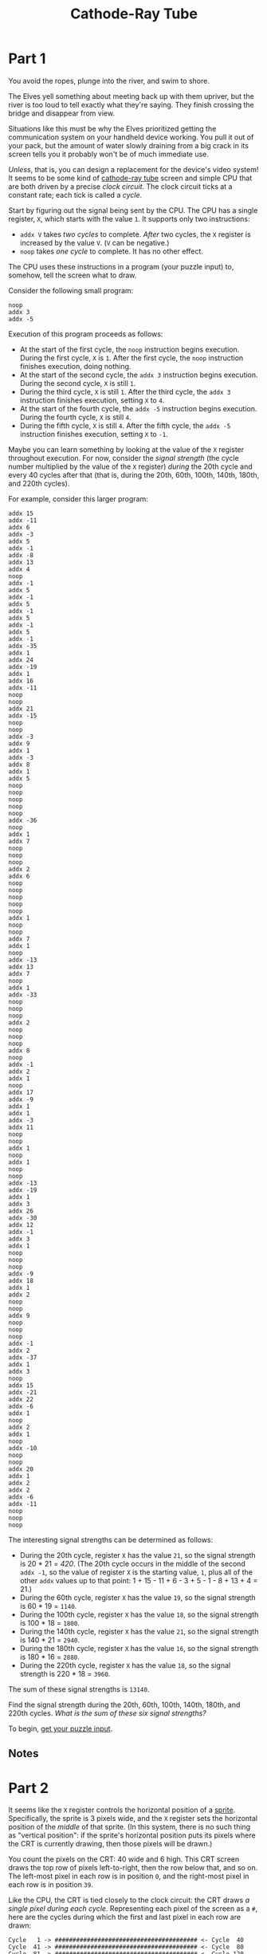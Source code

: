 #+title: Cathode-Ray Tube
#+source: https://adventofcode.com/2022/day/10

* Part 1
You avoid the ropes, plunge into the river, and swim to shore.

The Elves yell something about meeting back up with them upriver, but the river
is too loud to tell exactly what they're saying.  They finish crossing the bridge
and disappear from view.

Situations like this must be why the Elves prioritized getting the communication
system on your handheld device working.  You pull it out of your pack, but the
amount of water slowly draining from a big crack in its screen tells you it
probably won't be of much immediate use.

/Unless/, that is, you can design a replacement for the device's video system!
It seems to be some kind of
[[https://en.wikipedia.org/wiki/Cathode-ray_tube][cathode-ray tube]] screen and
simple CPU that are both driven by a precise /clock circuit/.  The clock circuit
ticks at a constant rate; each tick is called a /cycle/.

Start by figuring out the signal being sent by the CPU.  The CPU has a single
register, =X=, which starts with the value =1=.  It supports only two
instructions:

- =addx V= takes /two cycles/ to complete.  /After/ two cycles, the =X= register
  is increased by the value =V=.  (=V= can be negative.)
- =noop= takes /one cycle/ to complete.  It has no other effect.

The CPU uses these instructions in a program (your puzzle input) to, somehow,
tell the screen what to draw.

Consider the following small program:

#+BEGIN_EXAMPLE
noop
addx 3
addx -5
#+END_EXAMPLE

Execution of this program proceeds as follows:

- At the start of the first cycle, the =noop= instruction begins execution.
  During the first cycle, =X= is =1=.  After the first cycle, the =noop=
  instruction finishes execution, doing nothing.
- At the start of the second cycle, the =addx 3= instruction begins execution.
  During the second cycle, =X= is still =1=.
- During the third cycle, =X= is still =1=.  After the third cycle, the =addx 3=
  instruction finishes execution, setting =X= to =4=.
- At the start of the fourth cycle, the =addx -5= instruction begins execution.
  During the fourth cycle, =X= is still =4=.
- During the fifth cycle, =X= is still =4=.  After the fifth cycle, the
  =addx -5= instruction finishes execution, setting =X= to =-1=.

Maybe you can learn something by looking at the value of the =X= register
throughout execution.  For now, consider the /signal strength/ (the cycle number
multiplied by the value of the =X= register) /during/ the 20th cycle and every
40 cycles after that (that is, during the 20th, 60th, 100th, 140th, 180th, and
220th cycles).

For example, consider this larger program:

#+BEGIN_EXAMPLE
addx 15
addx -11
addx 6
addx -3
addx 5
addx -1
addx -8
addx 13
addx 4
noop
addx -1
addx 5
addx -1
addx 5
addx -1
addx 5
addx -1
addx 5
addx -1
addx -35
addx 1
addx 24
addx -19
addx 1
addx 16
addx -11
noop
noop
addx 21
addx -15
noop
noop
addx -3
addx 9
addx 1
addx -3
addx 8
addx 1
addx 5
noop
noop
noop
noop
noop
addx -36
noop
addx 1
addx 7
noop
noop
noop
addx 2
addx 6
noop
noop
noop
noop
noop
addx 1
noop
noop
addx 7
addx 1
noop
addx -13
addx 13
addx 7
noop
addx 1
addx -33
noop
noop
noop
addx 2
noop
noop
noop
addx 8
noop
addx -1
addx 2
addx 1
noop
addx 17
addx -9
addx 1
addx 1
addx -3
addx 11
noop
noop
addx 1
noop
addx 1
noop
noop
addx -13
addx -19
addx 1
addx 3
addx 26
addx -30
addx 12
addx -1
addx 3
addx 1
noop
noop
noop
addx -9
addx 18
addx 1
addx 2
noop
noop
addx 9
noop
noop
noop
addx -1
addx 2
addx -37
addx 1
addx 3
noop
addx 15
addx -21
addx 22
addx -6
addx 1
noop
addx 2
addx 1
noop
addx -10
noop
noop
addx 20
addx 1
addx 2
addx 2
addx -6
addx -11
noop
noop
noop
#+END_EXAMPLE

The interesting signal strengths can be determined as follows:

- During the 20th cycle, register =X= has the value =21=, so the signal strength
  is 20 * 21 = /420/.  (The 20th cycle occurs in the middle of the second
  =addx -1=, so the value of register =X= is the starting value, =1=, plus all
  of the other =addx= values up to that point:
  1 + 15 - 11 + 6 - 3 + 5 - 1 - 8 + 13 + 4 = 21.)
- During the 60th cycle, register =X= has the value =19=, so the signal strength
  is 60 * 19 = =1140=.
- During the 100th cycle, register =X= has the value =18=, so the signal
  strength is 100 * 18 = =1800=.
- During the 140th cycle, register =X= has the value =21=, so the signal
  strength is 140 * 21 = =2940=.
- During the 180th cycle, register =X= has the value =16=, so the signal
  strength is 180 * 16 = =2880=.
- During the 220th cycle, register =X= has the value =18=, so the signal
  strength is 220 * 18 = =3960=.

The sum of these signal strengths is =13140=.

Find the signal strength during the 20th, 60th, 100th, 140th, 180th, and 220th
cycles.  /What is the sum of these six signal strengths?/

To begin, [[./input.txt][get your puzzle input]].

** Notes
* Part 2
It seems like the =X= register controls the horizontal position of a [[https://en.wikipedia.org/wiki/Sprite_(computer_graphics)][sprite]].
Specifically, the sprite is 3 pixels wide, and the =X= register sets the
horizontal position of the /middle/ of that sprite. (In this system, there is no
such thing as "vertical position": if the sprite's horizontal position puts its
pixels where the CRT is currently drawing, then those pixels will be drawn.)

You count the pixels on the CRT: 40 wide and 6 high. This CRT screen draws the
top row of pixels left-to-right, then the row below that, and so on. The
left-most pixel in each row is in position =0=, and the right-most pixel in each
row is in position =39=.

Like the CPU, the CRT is tied closely to the clock circuit: the CRT draws /a
single pixel during each cycle/. Representing each pixel of the screen as a =#=,
here are the cycles during which the first and last pixel in each row are drawn:

#+BEGIN_EXAMPLE
  Cycle   1 -> ######################################## <- Cycle  40
  Cycle  41 -> ######################################## <- Cycle  80
  Cycle  81 -> ######################################## <- Cycle 120
  Cycle 121 -> ######################################## <- Cycle 160
  Cycle 161 -> ######################################## <- Cycle 200
  Cycle 201 -> ######################################## <- Cycle 240
#+END_EXAMPLE

So, by [[https://en.wikipedia.org/wiki/Racing_the_Beam][carefully]] [[https://www.youtube.com/watch?v=sJFnWZH5FXc][timing]] the CPU instructions and the CRT drawing operations, you
should be able to determine whether the sprite is visible the instant each pixel
is drawn.  If the sprite is positioned such that one of its three pixels is the
pixel currently being drawn, the screen produces a /lit/ pixel (=#=); otherwise,
the screen leaves the pixel /dark/ (=.=).

The first few pixels from the larger example above are drawn as follows:

#+BEGIN_EXAMPLE
  Sprite position: ###.....................................

  Start cycle   1: begin executing addx 15
  During cycle  1: CRT draws pixel in position 0
  Current CRT row: #

  During cycle  2: CRT draws pixel in position 1
  Current CRT row: ##
  End of cycle  2: finish executing addx 15 (Register X is now 16)
  Sprite position: ...............###......................

  Start cycle   3: begin executing addx -11
  During cycle  3: CRT draws pixel in position 2
  Current CRT row: ##.

  During cycle  4: CRT draws pixel in position 3
  Current CRT row: ##..
  End of cycle  4: finish executing addx -11 (Register X is now 5)
  Sprite position: ....###.................................

  Start cycle   5: begin executing addx 6
  During cycle  5: CRT draws pixel in position 4
  Current CRT row: ##..#

  During cycle  6: CRT draws pixel in position 5
  Current CRT row: ##..##
  End of cycle  6: finish executing addx 6 (Register X is now 11)
  Sprite position: ..........###...........................

  Start cycle   7: begin executing addx -3
  During cycle  7: CRT draws pixel in position 6
  Current CRT row: ##..##.

  During cycle  8: CRT draws pixel in position 7
  Current CRT row: ##..##..
  End of cycle  8: finish executing addx -3 (Register X is now 8)
  Sprite position: .......###..............................

  Start cycle   9: begin executing addx 5
  During cycle  9: CRT draws pixel in position 8
  Current CRT row: ##..##..#

  During cycle 10: CRT draws pixel in position 9
  Current CRT row: ##..##..##
  End of cycle 10: finish executing addx 5 (Register X is now 13)
  Sprite position: ............###.........................

  Start cycle  11: begin executing addx -1
  During cycle 11: CRT draws pixel in position 10
  Current CRT row: ##..##..##.

  During cycle 12: CRT draws pixel in position 11
  Current CRT row: ##..##..##..
  End of cycle 12: finish executing addx -1 (Register X is now 12)
  Sprite position: ...........###..........................

  Start cycle  13: begin executing addx -8
  During cycle 13: CRT draws pixel in position 12
  Current CRT row: ##..##..##..#

  During cycle 14: CRT draws pixel in position 13
  Current CRT row: ##..##..##..##
  End of cycle 14: finish executing addx -8 (Register X is now 4)
  Sprite position: ...###..................................

  Start cycle  15: begin executing addx 13
  During cycle 15: CRT draws pixel in position 14
  Current CRT row: ##..##..##..##.

  During cycle 16: CRT draws pixel in position 15
  Current CRT row: ##..##..##..##..
  End of cycle 16: finish executing addx 13 (Register X is now 17)
  Sprite position: ................###.....................

  Start cycle  17: begin executing addx 4
  During cycle 17: CRT draws pixel in position 16
  Current CRT row: ##..##..##..##..#

  During cycle 18: CRT draws pixel in position 17
  Current CRT row: ##..##..##..##..##
  End of cycle 18: finish executing addx 4 (Register X is now 21)
  Sprite position: ....................###.................

  Start cycle  19: begin executing noop
  During cycle 19: CRT draws pixel in position 18
  Current CRT row: ##..##..##..##..##.
  End of cycle 19: finish executing noop

  Start cycle  20: begin executing addx -1
  During cycle 20: CRT draws pixel in position 19
  Current CRT row: ##..##..##..##..##..

  During cycle 21: CRT draws pixel in position 20
  Current CRT row: ##..##..##..##..##..#
  End of cycle 21: finish executing addx -1 (Register X is now 20)
  Sprite position: ...................###..................
#+END_EXAMPLE

Allowing the program to run to completion causes the CRT to produce the
following image:

#+BEGIN_EXAMPLE
##..##..##..##..##..##..##..##..##..##..
###...###...###...###...###...###...###.
####....####....####....####....####....
#####.....#####.....#####.....#####.....
######......######......######......####
#######.......#######.......#######.....
#+END_EXAMPLE

Render the image given by your program. /What eight capital letters appear on
your CRT?/

** Solution
=EGJBGCFK=
